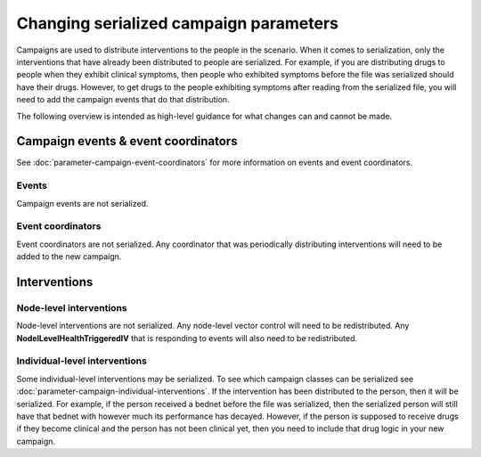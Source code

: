 =======================================
Changing serialized campaign parameters
=======================================


Campaigns are used to distribute interventions to the people in the scenario.  When it comes to
serialization, only the interventions that have already been distributed to people are  serialized.
For example, if you are distributing drugs to people when they exhibit clinical symptoms, then
people who exhibited symptoms before the file was serialized should have their drugs. However, to
get drugs to the people exhibiting symptoms after reading from the serialized file, you will need to
add the campaign events that do that distribution.


The following overview is intended as high-level guidance for what changes can and cannot be made.


Campaign events & event coordinators
====================================

See :doc:`parameter-campaign-event-coordinators` for more information on events and event
coordinators.

Events
------

Campaign events are not serialized.

Event coordinators
------------------

Event coordinators are not serialized.  Any coordinator that was periodically distributing interventions
will need to be added to the new campaign.


Interventions
=============

Node-level interventions
------------------------

Node-level interventions are not serialized.  Any node-level vector control will need to be
redistributed.  Any **NodelLevelHealthTriggeredIV** that is responding to events will also need to be
redistributed.


Individual-level interventions
------------------------------

Some individual-level interventions may be serialized. To see which campaign
classes can be serialized see :doc:`parameter-campaign-individual-interventions`. If the intervention
has been distributed to the person, then it will be serialized.  For example,
if the person received a bednet before the file was serialized, then the
serialized person will still have that bednet with however much its
performance has decayed.  However, if the person is supposed to receive drugs
if they become clinical and the person has not been clinical yet, then you
need to include that drug logic in your new campaign.